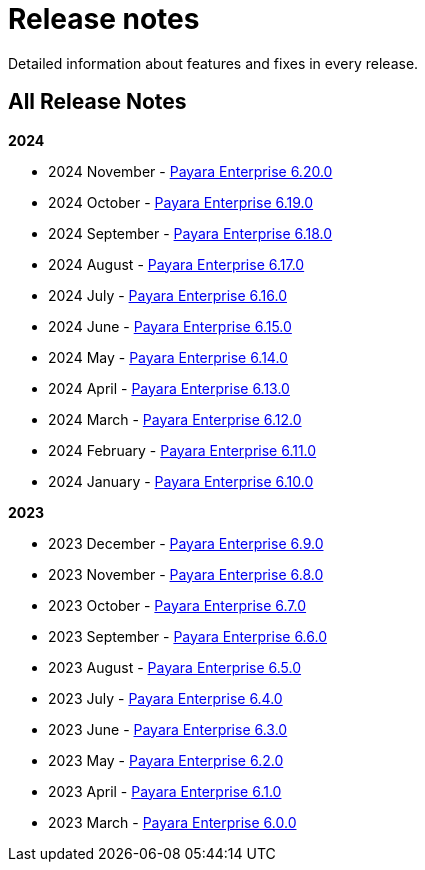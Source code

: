 [[release-notes]]
= Release notes

Detailed information about features and fixes in every release.

[[all-release-notes]]
== All Release Notes

*2024*

* 2024 November - xref:Release Notes/Release Notes 6.20.0.adoc[Payara Enterprise 6.20.0]
* 2024 October - xref:Release Notes/Release Notes 6.19.0.adoc[Payara Enterprise 6.19.0]
* 2024 September - xref:Release Notes/Release Notes 6.18.0.adoc[Payara Enterprise 6.18.0]
* 2024 August - xref:Release Notes/Release Notes 6.17.0.adoc[Payara Enterprise 6.17.0]
* 2024 July - xref:Release Notes/Release Notes 6.16.0.adoc[Payara Enterprise 6.16.0]
* 2024 June - xref:Release Notes/Release Notes 6.15.0.adoc[Payara Enterprise 6.15.0]
* 2024 May - xref:Release Notes/Release Notes 6.14.0.adoc[Payara Enterprise 6.14.0]
* 2024 April - xref:Release Notes/Release Notes 6.13.0.adoc[Payara Enterprise 6.13.0]
* 2024 March - xref:Release Notes/Release Notes 6.12.0.adoc[Payara Enterprise 6.12.0]
* 2024 February - xref:Release Notes/Release Notes 6.11.0.adoc[Payara Enterprise 6.11.0]
* 2024 January - xref:Release Notes/Release Notes 6.10.0.adoc[Payara Enterprise 6.10.0]

*2023*

* 2023 December - xref:Release Notes/Release Notes 6.9.0.adoc[Payara Enterprise 6.9.0]
* 2023 November - xref:Release Notes/Release Notes 6.8.0.adoc[Payara Enterprise 6.8.0]
* 2023 October - xref:Release Notes/Release Notes 6.7.0.adoc[Payara Enterprise 6.7.0]
* 2023 September - xref:Release Notes/Release Notes 6.6.0.adoc[Payara Enterprise 6.6.0]
* 2023 August - xref:Release Notes/Release Notes 6.5.0.adoc[Payara Enterprise 6.5.0]
* 2023 July - xref:Release Notes/Release Notes 6.4.0.adoc[Payara Enterprise 6.4.0]
* 2023 June - xref:Release Notes/Release Notes 6.3.0.adoc[Payara Enterprise 6.3.0]
* 2023 May - xref:Release Notes/Release Notes 6.2.0.adoc[Payara Enterprise 6.2.0]
* 2023 April - xref:Release Notes/Release Notes 6.1.0.adoc[Payara Enterprise 6.1.0]
* 2023 March - xref:Release Notes/Release Notes 6.0.0.adoc[Payara Enterprise 6.0.0]
